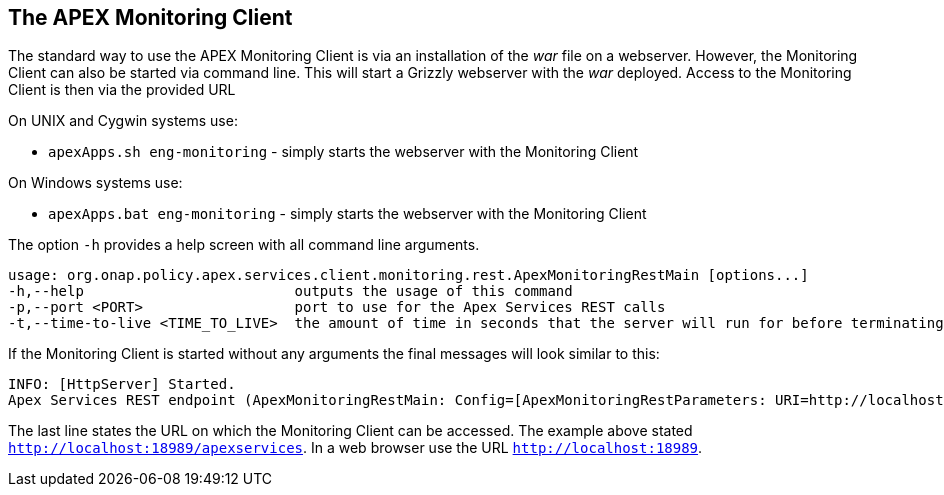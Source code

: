 //
// ============LICENSE_START=======================================================
//  Copyright (C) 2016-2018 Ericsson. All rights reserved.
// ================================================================================
// This file is licensed under the CREATIVE COMMONS ATTRIBUTION 4.0 INTERNATIONAL LICENSE
// Full license text at https://creativecommons.org/licenses/by/4.0/legalcode
// 
// SPDX-License-Identifier: CC-BY-4.0
// ============LICENSE_END=========================================================
//
// @author Sven van der Meer (sven.van.der.meer@ericsson.com)
//

== The APEX Monitoring Client
The standard way to use the APEX Monitoring Client is via an installation of the __war__ file on a webserver.
However, the Monitoring Client can also be started via command line.
This will start a Grizzly webserver with the __war__ deployed.
Access to the Monitoring Client is then via the provided URL 

On UNIX and Cygwin systems use:

- `apexApps.sh eng-monitoring` - simply starts the webserver with the Monitoring Client

On Windows systems use:

- `apexApps.bat eng-monitoring` - simply starts the webserver with the Monitoring Client


The option `-h` provides a help screen with all command line arguments.

[source%nowrap,sh]
----
usage: org.onap.policy.apex.services.client.monitoring.rest.ApexMonitoringRestMain [options...]
-h,--help                         outputs the usage of this command
-p,--port <PORT>                  port to use for the Apex Services REST calls
-t,--time-to-live <TIME_TO_LIVE>  the amount of time in seconds that the server will run for before terminating
----

If the Monitoring Client is started without any arguments the final messages will look similar to this:

[source%nowrap,sh]
----
INFO: [HttpServer] Started.
Apex Services REST endpoint (ApexMonitoringRestMain: Config=[ApexMonitoringRestParameters: URI=http://localhost:18989/apexservices/, TTL=-1sec], State=RUNNING) started at http://localhost:18989/apexservices/
----

The last line states the URL on which the Monitoring Client can be accessed.
The example above stated `http://localhost:18989/apexservices`.
In a web browser use the URL `http://localhost:18989`.

